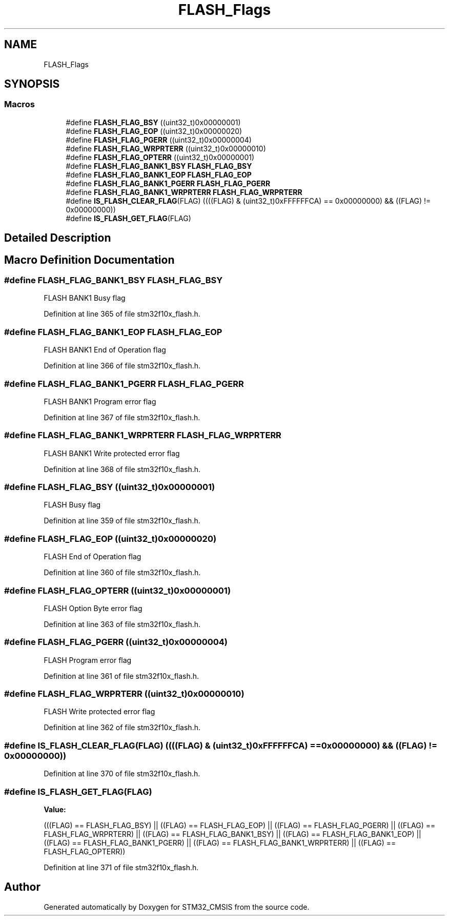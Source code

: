 .TH "FLASH_Flags" 3 "Sun Apr 16 2017" "STM32_CMSIS" \" -*- nroff -*-
.ad l
.nh
.SH NAME
FLASH_Flags
.SH SYNOPSIS
.br
.PP
.SS "Macros"

.in +1c
.ti -1c
.RI "#define \fBFLASH_FLAG_BSY\fP   ((uint32_t)0x00000001)"
.br
.ti -1c
.RI "#define \fBFLASH_FLAG_EOP\fP   ((uint32_t)0x00000020)"
.br
.ti -1c
.RI "#define \fBFLASH_FLAG_PGERR\fP   ((uint32_t)0x00000004)"
.br
.ti -1c
.RI "#define \fBFLASH_FLAG_WRPRTERR\fP   ((uint32_t)0x00000010)"
.br
.ti -1c
.RI "#define \fBFLASH_FLAG_OPTERR\fP   ((uint32_t)0x00000001)"
.br
.ti -1c
.RI "#define \fBFLASH_FLAG_BANK1_BSY\fP   \fBFLASH_FLAG_BSY\fP"
.br
.ti -1c
.RI "#define \fBFLASH_FLAG_BANK1_EOP\fP   \fBFLASH_FLAG_EOP\fP"
.br
.ti -1c
.RI "#define \fBFLASH_FLAG_BANK1_PGERR\fP   \fBFLASH_FLAG_PGERR\fP"
.br
.ti -1c
.RI "#define \fBFLASH_FLAG_BANK1_WRPRTERR\fP   \fBFLASH_FLAG_WRPRTERR\fP"
.br
.ti -1c
.RI "#define \fBIS_FLASH_CLEAR_FLAG\fP(FLAG)   ((((FLAG) & (uint32_t)0xFFFFFFCA) == 0x00000000) && ((FLAG) != 0x00000000))"
.br
.ti -1c
.RI "#define \fBIS_FLASH_GET_FLAG\fP(FLAG)"
.br
.in -1c
.SH "Detailed Description"
.PP 

.SH "Macro Definition Documentation"
.PP 
.SS "#define FLASH_FLAG_BANK1_BSY   \fBFLASH_FLAG_BSY\fP"
FLASH BANK1 Busy flag 
.PP
Definition at line 365 of file stm32f10x_flash\&.h\&.
.SS "#define FLASH_FLAG_BANK1_EOP   \fBFLASH_FLAG_EOP\fP"
FLASH BANK1 End of Operation flag 
.PP
Definition at line 366 of file stm32f10x_flash\&.h\&.
.SS "#define FLASH_FLAG_BANK1_PGERR   \fBFLASH_FLAG_PGERR\fP"
FLASH BANK1 Program error flag 
.PP
Definition at line 367 of file stm32f10x_flash\&.h\&.
.SS "#define FLASH_FLAG_BANK1_WRPRTERR   \fBFLASH_FLAG_WRPRTERR\fP"
FLASH BANK1 Write protected error flag 
.PP
Definition at line 368 of file stm32f10x_flash\&.h\&.
.SS "#define FLASH_FLAG_BSY   ((uint32_t)0x00000001)"
FLASH Busy flag 
.PP
Definition at line 359 of file stm32f10x_flash\&.h\&.
.SS "#define FLASH_FLAG_EOP   ((uint32_t)0x00000020)"
FLASH End of Operation flag 
.PP
Definition at line 360 of file stm32f10x_flash\&.h\&.
.SS "#define FLASH_FLAG_OPTERR   ((uint32_t)0x00000001)"
FLASH Option Byte error flag 
.PP
Definition at line 363 of file stm32f10x_flash\&.h\&.
.SS "#define FLASH_FLAG_PGERR   ((uint32_t)0x00000004)"
FLASH Program error flag 
.PP
Definition at line 361 of file stm32f10x_flash\&.h\&.
.SS "#define FLASH_FLAG_WRPRTERR   ((uint32_t)0x00000010)"
FLASH Write protected error flag 
.PP
Definition at line 362 of file stm32f10x_flash\&.h\&.
.SS "#define IS_FLASH_CLEAR_FLAG(FLAG)   ((((FLAG) & (uint32_t)0xFFFFFFCA) == 0x00000000) && ((FLAG) != 0x00000000))"

.PP
Definition at line 370 of file stm32f10x_flash\&.h\&.
.SS "#define IS_FLASH_GET_FLAG(FLAG)"
\fBValue:\fP
.PP
.nf
(((FLAG) == FLASH_FLAG_BSY) || ((FLAG) == FLASH_FLAG_EOP) || \
                                  ((FLAG) == FLASH_FLAG_PGERR) || ((FLAG) == FLASH_FLAG_WRPRTERR) || \
                                  ((FLAG) == FLASH_FLAG_BANK1_BSY) || ((FLAG) == FLASH_FLAG_BANK1_EOP) || \
                                  ((FLAG) == FLASH_FLAG_BANK1_PGERR) || ((FLAG) == FLASH_FLAG_BANK1_WRPRTERR) || \
                                  ((FLAG) == FLASH_FLAG_OPTERR))
.fi
.PP
Definition at line 371 of file stm32f10x_flash\&.h\&.
.SH "Author"
.PP 
Generated automatically by Doxygen for STM32_CMSIS from the source code\&.
